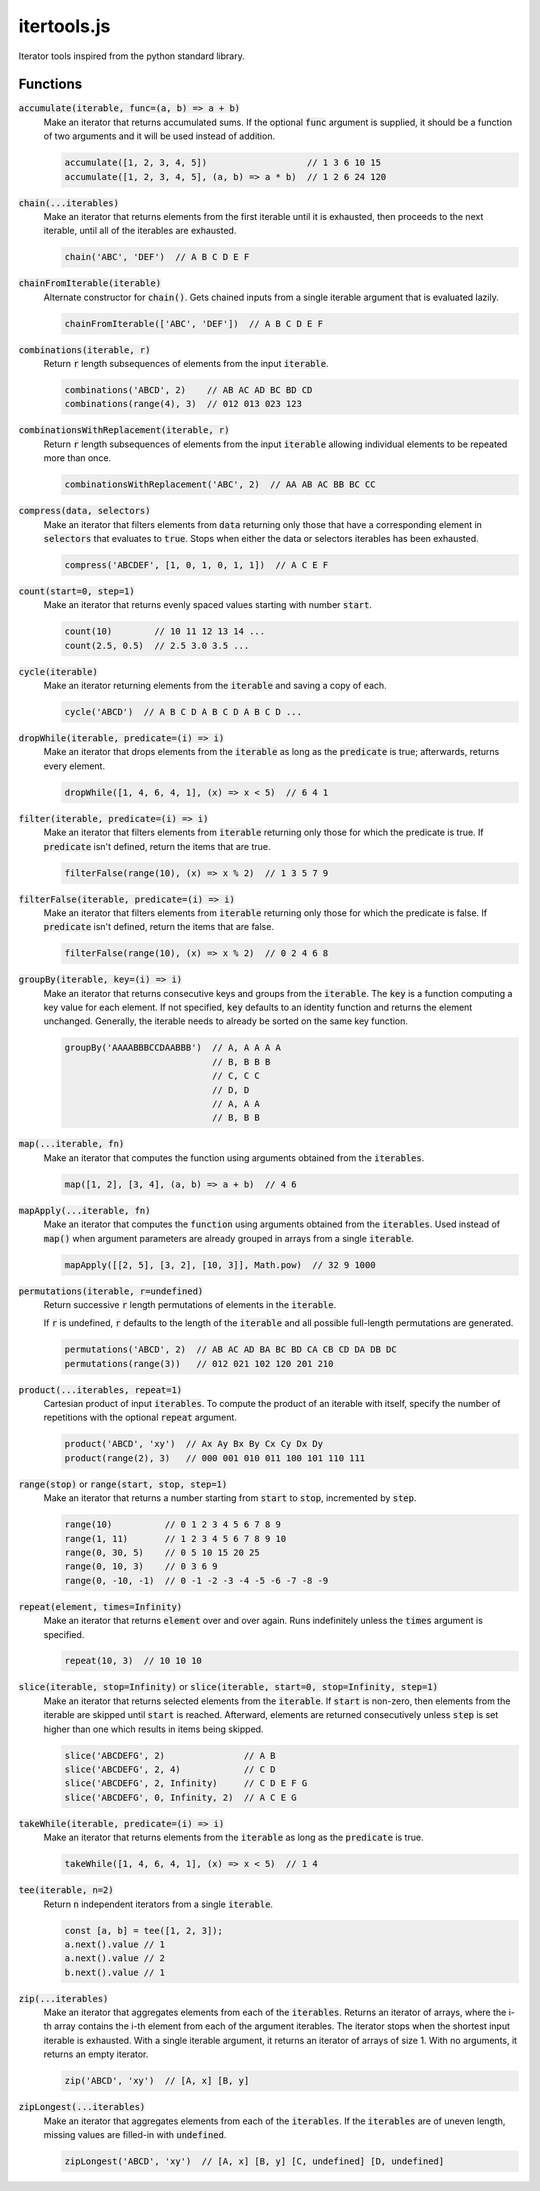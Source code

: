 ============
itertools.js
============

Iterator tools inspired from the python standard library.

Functions
=========

:code:`accumulate(iterable, func=(a, b) => a + b)`
  Make an iterator that returns accumulated sums. If the optional :code:`func` argument is supplied,
  it should be a function of two arguments and it will be used instead of addition.

  .. code:: javascript

    accumulate([1, 2, 3, 4, 5])                   // 1 3 6 10 15
    accumulate([1, 2, 3, 4, 5], (a, b) => a * b)  // 1 2 6 24 120

:code:`chain(...iterables)`
  Make an iterator that returns elements from the first iterable until it is exhausted, then
  proceeds to the next iterable, until all of the iterables are exhausted.

  .. code:: javascript

    chain('ABC', 'DEF')  // A B C D E F

:code:`chainFromIterable(iterable)`
  Alternate constructor for :code:`chain()`. Gets chained inputs from a single iterable argument
  that is evaluated lazily.

  .. code:: javascript

    chainFromIterable(['ABC', 'DEF'])  // A B C D E F

:code:`combinations(iterable, r)`
  Return :code:`r` length subsequences of elements from the input :code:`iterable`.

  .. code:: javascript

    combinations('ABCD', 2)    // AB AC AD BC BD CD
    combinations(range(4), 3)  // 012 013 023 123

:code:`combinationsWithReplacement(iterable, r)`
  Return :code:`r` length subsequences of elements from the input :code:`iterable` allowing
  individual elements to be repeated more than once.

  .. code:: javascript

    combinationsWithReplacement('ABC', 2)  // AA AB AC BB BC CC

:code:`compress(data, selectors)`
  Make an iterator that filters elements from :code:`data` returning only those that have a
  corresponding element in :code:`selectors` that evaluates to :code:`true`. Stops when either the
  data or selectors iterables has been exhausted.

  .. code:: javascript

    compress('ABCDEF', [1, 0, 1, 0, 1, 1])  // A C E F

:code:`count(start=0, step=1)`
  Make an iterator that returns evenly spaced values starting with number :code:`start`.

  .. code:: javascript

    count(10)        // 10 11 12 13 14 ...
    count(2.5, 0.5)  // 2.5 3.0 3.5 ...

:code:`cycle(iterable)`
  Make an iterator returning elements from the :code:`iterable` and saving a copy of each.

  .. code:: javascript

      cycle('ABCD')  // A B C D A B C D A B C D ...

:code:`dropWhile(iterable, predicate=(i) => i)`
  Make an iterator that drops elements from the :code:`iterable` as long as the :code:`predicate` is
  true; afterwards, returns every element.

  .. code:: javascript

    dropWhile([1, 4, 6, 4, 1], (x) => x < 5)  // 6 4 1


:code:`filter(iterable, predicate=(i) => i)`
  Make an iterator that filters elements from :code:`iterable` returning only those for which the
  predicate is true. If :code:`predicate` isn't defined, return the items that are true.

  .. code:: javascript

    filterFalse(range(10), (x) => x % 2)  // 1 3 5 7 9


:code:`filterFalse(iterable, predicate=(i) => i)`
  Make an iterator that filters elements from :code:`iterable` returning only those for which the
  predicate is false. If :code:`predicate` isn't defined, return the items that are false.

  .. code:: javascript

    filterFalse(range(10), (x) => x % 2)  // 0 2 4 6 8


:code:`groupBy(iterable, key=(i) => i)`
  Make an iterator that returns consecutive keys and groups from the :code:`iterable`. The
  :code:`key` is a function computing a key value for each element. If not specified, :code:`key`
  defaults to an identity function and returns the element unchanged. Generally, the iterable needs
  to already be sorted on the same key function.

  .. code:: javascript

    groupBy('AAAABBBCCDAABBB')  // A, A A A A
                                // B, B B B
                                // C, C C
                                // D, D
                                // A, A A
                                // B, B B


:code:`map(...iterable, fn)`
  Make an iterator that computes the function using arguments obtained from the :code:`iterables`.

  .. code:: javascript

    map([1, 2], [3, 4], (a, b) => a + b)  // 4 6


:code:`mapApply(...iterable, fn)`
  Make an iterator that computes the :code:`function` using arguments obtained from the
  :code:`iterables`. Used instead of :code:`map()` when argument parameters are already grouped in
  arrays from a single :code:`iterable`.

  .. code:: javascript

    mapApply([[2, 5], [3, 2], [10, 3]], Math.pow)  // 32 9 1000


:code:`permutations(iterable, r=undefined)`
  Return successive :code:`r` length permutations of elements in the :code:`iterable`.

  If :code:`r` is undefined, :code:`r` defaults to the length of the :code:`iterable` and all
  possible full-length permutations are generated.

  .. code:: javascript

    permutations('ABCD', 2)  // AB AC AD BA BC BD CA CB CD DA DB DC
    permutations(range(3))   // 012 021 102 120 201 210


:code:`product(...iterables, repeat=1)`
  Cartesian product of input :code:`iterables`. To compute the product of an iterable with itself,
  specify the number of repetitions with the optional :code:`repeat` argument.

  .. code:: javascript

    product('ABCD', 'xy')  // Ax Ay Bx By Cx Cy Dx Dy
    product(range(2), 3)   // 000 001 010 011 100 101 110 111


:code:`range(stop)` or :code:`range(start, stop, step=1)`
  Make an iterator that returns a number starting from :code:`start` to :code:`stop`, incremented by
  :code:`step`.

  .. code:: javascript

    range(10)          // 0 1 2 3 4 5 6 7 8 9
    range(1, 11)       // 1 2 3 4 5 6 7 8 9 10
    range(0, 30, 5)    // 0 5 10 15 20 25
    range(0, 10, 3)    // 0 3 6 9
    range(0, -10, -1)  // 0 -1 -2 -3 -4 -5 -6 -7 -8 -9


:code:`repeat(element, times=Infinity)`
  Make an iterator that returns :code:`element` over and over again. Runs indefinitely unless the
  :code:`times` argument is specified.

  .. code:: javascript

    repeat(10, 3)  // 10 10 10


:code:`slice(iterable, stop=Infinity)` or :code:`slice(iterable, start=0, stop=Infinity, step=1)`
  Make an iterator that returns selected elements from the :code:`iterable`. If :code:`start` is
  non-zero, then elements from the iterable are skipped until :code:`start` is reached. Afterward,
  elements are returned consecutively unless :code:`step` is set higher than one which results in
  items being skipped.

  .. code:: javascript

    slice('ABCDEFG', 2)               // A B
    slice('ABCDEFG', 2, 4)            // C D
    slice('ABCDEFG', 2, Infinity)     // C D E F G
    slice('ABCDEFG', 0, Infinity, 2)  // A C E G


:code:`takeWhile(iterable, predicate=(i) => i)`
  Make an iterator that returns elements from the :code:`iterable` as long as the :code:`predicate`
  is true.

  .. code:: javascript

    takeWhile([1, 4, 6, 4, 1], (x) => x < 5)  // 1 4


:code:`tee(iterable, n=2)`
  Return :code:`n` independent iterators from a single :code:`iterable`.

  .. code:: javascript

    const [a, b] = tee([1, 2, 3]);
    a.next().value // 1
    a.next().value // 2
    b.next().value // 1


:code:`zip(...iterables)`
  Make an iterator that aggregates elements from each of the :code:`iterables`. Returns an iterator
  of arrays, where the i-th array contains the i-th element from each of the argument iterables. The
  iterator stops when the shortest input iterable is exhausted. With a single iterable argument, it
  returns an iterator of arrays of size 1. With no arguments, it returns an empty iterator.

  .. code:: javascript

    zip('ABCD', 'xy')  // [A, x] [B, y]

:code:`zipLongest(...iterables)`
  Make an iterator that aggregates elements from each of the :code:`iterables`. If the
  :code:`iterables` are of uneven length, missing values are filled-in with :code:`undefined`.

  .. code:: javascript

    zipLongest('ABCD', 'xy')  // [A, x] [B, y] [C, undefined] [D, undefined]

